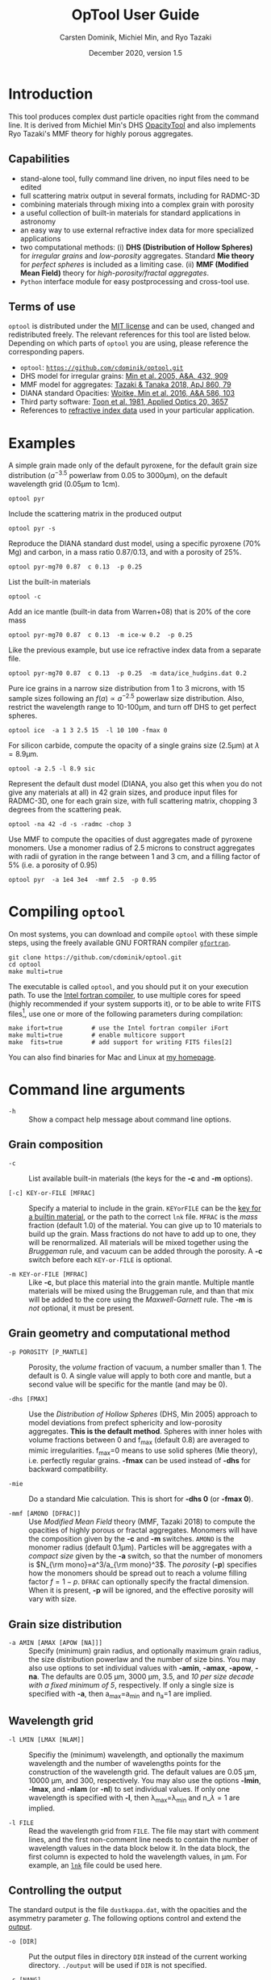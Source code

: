 
#+TITLE:  OpTool User Guide
#+AUTHOR: Carsten Dominik, Michiel Min, and Ryo Tazaki
#+DATE:   December 2020, version 1.5

* Introduction

This tool produces complex dust particle opacities right from the
command line. It is derived from Michiel Min's DHS [[https://dianaproject.wp.st-andrews.ac.uk/data-results-downloads/fortran-package/][OpacityTool]] and
also implements Ryo Tazaki's MMF theory for highly porous aggregates.


** Capabilities

- stand-alone tool, fully command line driven, no input files need to
  be edited
- full scattering matrix output in several formats, including for
  RADMC-3D
- combining materials through mixing into a complex grain with
  porosity
- a useful collection of built-in materials for standard applications
  in astronomy
- an easy way to use external refractive index data for more
  specialized applications
- two computational methods: (i) *DHS (Distribution of Hollow
  Spheres)* for /irregular grains/ and /low-porosity/ aggregates.
  Standard *Mie theory* for /perfect spheres/ is included as a
  limiting case. (ii) *MMF (Modified Mean Field)* theory for
  /high-porosity/fractal aggregates/.
- =Python= interface module for easy postprocessing and cross-tool
  use.

** Terms of use

=optool= is distributed under the [[https://opensource.org/licenses/MIT][MIT license]] and can be used, changed
and redistributed freely. The relevant references for this tool are
listed below.  Depending on which parts of =optool= you are using,
please reference the corresponding papers.

- =optool=: [[https://github.com/cdominik/optool.git][=https://github.com/cdominik/optool.git=]]
- DHS model for irregular grains:  [[https://ui.adsabs.harvard.edu/abs/2005A%26A...432..909M][Min et al. 2005, A&A, 432, 909]]
- MMF model for aggregates: [[https://ui.adsabs.harvard.edu/abs/2018ApJ...860...79T][Tazaki & Tanaka 2018, ApJ 860, 79]]
- DIANA standard Opacities: [[https://ui.adsabs.harvard.edu/abs/2016A%26A...586A.103W][Woitke, Min et al. 2016, A&A 586, 103]]
- Third party software: [[https://ui.adsabs.harvard.edu/abs/1981ApOpt..20.3657T][Toon et al. 1981, Applied Optics 20, 3657]]
- References to [[#builtin-materials][refractive index data]] used in your particular
  application.

* Examples
A simple grain made only of the default pyroxene, for the default
grain size distribution ($a^{-3.5}$ powerlaw from 0.05 to 3000\mu{}m),
on the default wavelength grid (0.05\mu{}m to 1cm).

: optool pyr

Include the scattering matrix in the produced output

: optool pyr -s

Reproduce the DIANA standard dust model, using a specific pyroxene
(70% Mg) and carbon, in a mass ratio 0.87/0.13, and with a porosity of
25%.

: optool pyr-mg70 0.87  c 0.13  -p 0.25

List the built-in materials

: optool -c

Add an ice mantle (built-in data from Warren+08) that is 20% of the
core mass

: optool pyr-mg70 0.87  c 0.13  -m ice-w 0.2  -p 0.25

Like the previous example, but use ice refractive index data from a
separate file.

: optool pyr-mg70 0.87  c 0.13  -p 0.25  -m data/ice_hudgins.dat 0.2

Pure ice grains in a narrow size distribution from 1 to 3 microns,
with 15 sample sizes following an $f(a)\propto a^{-2.5}$ powerlaw size
distribution. Also, restrict the wavelength range to 10-100\mu{}m, and
turn off DHS to get perfect spheres.

: optool ice  -a 1 3 2.5 15  -l 10 100 -fmax 0

For silicon carbide, compute the opacity of a single grains size (2.5\mu{}m)
at \lambda=8.9\mu{}m.

: optool -a 2.5 -l 8.9 sic

Represent the default dust model (DIANA, you also get this when you do
not give any materials at all) in 42 grain sizes, and produce input
files for RADMC-3D, one for each grain size, with full scattering
matrix, chopping 3 degrees from the scattering peak.

: optool -na 42 -d -s -radmc -chop 3

Use MMF to compute the opacities of dust aggregates made of pyroxene
monomers.  Use a monomer radius of 2.5 microns to construct aggregates
with radii of gyration in the range between 1 and 3 cm, and a filling
factor of 5% (i.e. a porosity of 0.95)

: optool pyr  -a 1e4 3e4  -mmf 2.5  -p 0.95 

#+LATEX: \clearpage
* Compiling =optool=
:PROPERTIES:
:CUSTOM_ID: compilation
:END:
On most systems, you can download and compile =optool= with these
simple steps, using the freely available GNU FORTRAN compiler
[[https://gcc.gnu.org/wiki/GFortran][=gfortran=]].

: git clone https://github.com/cdominik/optool.git
: cd optool
: make multi=true

The executable is called =optool=, and you should put it on your
execution path.  To use the [[https://software.intel.com/content/www/us/en/develop/tools/compilers/fortran-compilers.html][Intel fortran compiler]], to use multiple
cores for speed (highly recommended if your system supports it), or to
be able to write FITS files[fn:2], use one or more of the following
parameters during compilation:

: make ifort=true        # use the Intel fortran compiler iFort
: make multi=true        # enable multicore support
: make  fits=true        # add support for writing FITS files[2]

You can also find binaries for Mac and Linux at [[https://staff.fnwi.uva.nl/c.dominik/optool][my homepage]].

[fn:2] This requires the [[https://heasarc.gsfc.nasa.gov/fitsio/][=cfitsio=]] library to be installed on your
system.

* Command line arguments
:PROPERTIES:
:CUSTOM_ID: command-line-arguments
:END:

+ =-h=   :: Show a compact help message about command line options.

** Grain composition
:PROPERTIES:
:CUSTOM_ID: composition
:END:
  
+ =-c= :: List available built-in materials (the keys for the *-c* and
  *-m* options).

+ =[-c] KEY-or-FILE [MFRAC]= ::

  Specify a material to include in the grain.  =KEYorFILE= can be the
  [[#builtin-materials][key for a builtin material]], or the path to the correct =lnk=
  file. =MFRAC= is the /mass/ fraction (default 1.0) of the
  material. You can give up to 10 materials to build up the grain.
  Mass fractions do not have to add up to one, they will be
  renormalized.  All materials will be mixed together using the
  /Bruggeman/ rule, and vacuum can be added through the porosity. A
  *-c* switch before each =KEY-or-FILE= is optional.

+ =-m KEY-or-FILE [MFRAC]= ::

  Like *-c*, but place this material into the grain mantle. Multiple
  mantle materials will be mixed using the Bruggeman rule, and than
  that mix will be added to the core using the /Maxwell-Garnett/ rule.
  The *-m* is /not/ optional, it must be present.


** Grain geometry and computational method

+ =-p POROSITY [P_MANTLE]= ::

  Porosity, the /volume/ fraction of vacuum, a number smaller than 1.
  The default is 0.  A single value will apply to both core and
  mantle, but a second value will be specific for the mantle (and may
  be 0).

+ =-dhs [FMAX]= ::

  Use the /Distribution of Hollow Spheres/ (DHS, Min 2005) approach to
  model deviations from prefect sphericity and low-porosity
  aggregates.  *This is the default method*.  Spheres with inner holes
  with volume fractions between 0 and f_max (default 0.8) are averaged
  to mimic irregularities.  f_max=0 means to use solid spheres (Mie
  theory), i.e. perfectly regular grains. *-fmax* can be used instead
  of *-dhs* for backward compatibility.

+ =-mie= ::

  Do a standard Mie calculation.  This is short for *-dhs 0* (or *-fmax
  0*).

+ =-mmf [AMONO [DFRAC]]= ::

  Use /Modified Mean Field/ theory (MMF, Tazaki 2018) to compute the
  opacities of highly porous or fractal aggregates.  Monomers will
  have the composition given by the *-c* and *-m* switches.  =AMONO=
  is the monomer radius (default 0.1\mu{}m).  Particles will be
  aggregates with a /compact size/ given by the *-a* switch, so that
  the number of monomers is $N_{\rm mono}=a^3/a_{\rm mono}^3$. The
  /porosity/ (*-p*) specifies how the monomers should be spread out to
  reach a volume filling factor $f=1-p$.  =DFRAC= can optionally
  specify the fractal dimension.  When it is present, *-p* will be
  ignored, and the effective porosity will vary with size.


** Grain size distribution
+ =-a AMIN [AMAX [APOW [NA]]]= ::

  Specify (minimum) grain radius, and optionally maximum grain radius,
  the size distribution powerlaw and the number of size bins.  You may
  also use options to set individual values with *-amin*, *-amax*,
  *-apow*, *-na*. The defaults are 0.05 \mu{}m, 3000 \mu{}m, 3.5, and
  /10 per size decade with a fixed minimum of 5/, respectively.  If
  only a single size is specified with *-a*, then a_max=a_min and
  n_a=1 are implied.
  
** Wavelength grid

+ =-l LMIN [LMAX [NLAM]]= ::

  Specifiy the (minimum) wavelength, and optionally the maximum
  wavelength and the number of wavelengths points for the construction
  of the wavelength grid.  The default values are 0.05 \mu{}m, 10000
  \mu{}m, and 300, respectively.  You may also use the options
  *-lmin*, *-lmax*, and *-nlam* (or *-nl*) to set individual values.
  If only one wavelength is specified with *-l*, then
  \lambda_max=\lambda_min and n_\lambda=1 are implied.

+ =-l FILE= ::

  Read the wavelength grid from =FILE=.  The file may start with
  comment lines, and the first non-comment line needs to contain the
  number of wavelength values in the data block below it. In the data
  block, the first column is expected to hold the wavelength
  values, in \mu{}m. For example, an [[#lnk-files][=lnk=]] file could be used here.

** Controlling the output

The standard output is the file =dustkappa.dat=, with the opacities
and the asymmetry parameter /g/. The following options control and
extend the [[#output-files][output]].

+ =-o [DIR]= ::

  Put the output files in directory =DIR= instead of the current
  working directory. =./output= will be used if =DIR= is not
  specified.

+ =-s [NANG]= ::

  Include the full scattering matrix in the output. =NANG= can
  optionally specify the number of equally-spaced [[#angular-grid][angular grid points]]
  to cover the range of angles between 0 and 180 degrees.  The default
  for =NANG= is 180 and should normally not be changed.

+ =-chop [NDEG]= ::

  Cut out the first =NDEG= (2 if unspecified) degrees of the [[#forward-scattering-peak][forward
  scattering peak]] and compensate by a reduction in the scattering
  cross section.

+ =-d [NSUB]= ::

  Divide the computation up into =NA= parts to produce a file for each
  grain size.  Each size will actually be an average over a small
  range of =NSUB= grains around the real size, to smear out resonances.
  The default for =NSUB= is 5.

+ =-fits= ::

  Write =dustkappa.fits= with the absorption cross sections and
  scattering matrix elements, instead of ASCII output.  With the =-d=
  switch, =NA= files will be written.

+ =-radmc [LABEL]= ::

  RADMC-3D uses a different angular grid and normalization for the
  [[#normalization][scattering matrix]], so the output has to be adapted for it.  The
  extension of the files will be changed to =.inp=, and if you specify
  =LABEL=, it will be used in the file name(s).

 

* Material properties
=optool= needs refractive index data to work.  For your convenience, a
useful list of materials is compiled into =optool=, but you can also
find and use other data.  No matter where the data is from, you should
/always/ cite the original laboratory papers.

** Built-in materials
:PROPERTIES:
:CUSTOM_ID: builtin-materials
:END:

To access one of the built-in materials, specify the corresponding key
string like =pyr-mg70= instead of the path to an =lnk= file. In each
material class I have selected a useful default, accessible with an
even simpler generic key.

#+ATTR_LATEX: :font \small\sf :align llllrrrlHH
| *-c Key* | *-c Key*   | *Material*              | *State* |   \rho | \lambda_min | \lambda_max | *Reference*  | *Comment*    | *File*                      |
| generic  | full key   |                         |         | g/cm^3 |      \mu{}m |      \mu{}m |              |              |                             |
|----------+------------+-------------------------+---------+--------+-------------+-------------+--------------+--------------+-----------------------------|
|          | pyr-mg100  | MgSiO_3                 | amorph  |   2.71 |         0.2 |         500 | [[https://ui.adsabs.harvard.edu/abs/1995A%26A...300..503D/abstract][Dorschner+95]] |              | [[file:lnk_data/pyr-mg100-Dorschner1995.lnk][pyr-mg100-Dorschner1995.lnk]] |
|          | pyr-mg95   | Mg_{0.95}Fe_{0.05}SiO_3 | amorph  |   2.74 |         0.2 |         500 | [[https://ui.adsabs.harvard.edu/abs/1995A%26A...300..503D/abstract][Dorschner+95]] |              | [[file:lnk_data/pyr-mg95-Dorschner1995.lnk][pyr-mg95-Dorschner1995.lnk]]  |
|          | pyr-mg80   | Mg_{0.8}Fe_{0.2}SiO_3   | amorph  |    2.9 |         0.2 |         500 | [[https://ui.adsabs.harvard.edu/abs/1995A%26A...300..503D/abstract][Dorschner+95]] | \rho interp. | [[file:lnk_data/pyr-mg80-Dorschner1995.lnk][pyr-mg80-Dorschner1995.lnk]]  |
| pyr      | pyr-mg70   | Mg_{0.7}Fe_{0.3}SiO_3   | amorph  |   3.01 |         0.2 |         500 | [[https://ui.adsabs.harvard.edu/abs/1995A%26A...300..503D/abstract][Dorschner+95]] |              | [[file:lnk_data/pyr-mg70-Dorschner1995.lnk][pyr-mg70-Dorschner1995.lnk]]  |
|          | pyr-mg60   | Mg_{0.6}Fe_{0.4}SiO_3   | amorph  |    3.1 |         0.2 |         500 | [[https://ui.adsabs.harvard.edu/abs/1995A%26A...300..503D/abstract][Dorschner+95]] | \rho interp. | [[file:lnk_data/pyr-mg60-Dorschner1995.lnk][pyr-mg60-Dorschner1995.lnk]]  |
|          | pyr-mg50   | Mg_{0.5}Fe_{0.5}SiO_3   | amorph  |    3.2 |         0.2 |         500 | [[https://ui.adsabs.harvard.edu/abs/1995A%26A...300..503D/abstract][Dorschner+95]] |              | [[file:lnk_data/pyr-mg50-Dorschner1995.lnk][pyr-mg50-Dorschner1995.lnk]]  |
|          | pyr-mg40   | Mg_{0.4}Fe_{0.6}SiO_3   | amorph  |    3.3 |         0.2 |         500 | [[https://ui.adsabs.harvard.edu/abs/1995A%26A...300..503D/abstract][Dorschner+95]] | \rho interp. | [[file:lnk_data/pyr-mg40-Dorschner1995.lnk][pyr-mg40-Dorschner1995.lnk]]  |
| ens      | pyr-c-mg96 | Mg_{0.96}Fe_{0.04}SiO3  | cryst   |    2.8 |       *2.0* |        *99* | [[https://ui.adsabs.harvard.edu/abs/1998A%26A...339..904J][Jäger+98]]     |              | [[file:lnk_data/pyr-c-mg96-Jäger1998.lnk][pyr-c-mg96-Jäger1998.lnk]]    |
|----------+------------+-------------------------+---------+--------+-------------+-------------+--------------+--------------+-----------------------------|
| ol       | ol-mg50    | MgFeSiO_4               | amorph  |   3.71 |         0.2 |         500 | [[https://ui.adsabs.harvard.edu/abs/1995A%26A...300..503D/abstract][Dorschner+95]] |              | [[file:lnk_data/ol-mg50-Dorschner1995.lnk][ol-mg50-Dorschner1995.lnk]]   |
|          | ol-mg40    | Mg_0.8 Fe_1.2 SiO_4     | amorph  |   3.71 |         0.2 |         500 | [[https://ui.adsabs.harvard.edu/abs/1995A%26A...300..503D/abstract][Dorschner+95]] | \rho ?       | [[file:lnk_data/ol-mg40-Dorschner1995.lnk][ol-mg40-Dorschner1995.lnk]]   |
| for      | ol-c-mg100 | Mg_2 SiO_4              | cryst   |   3.33 |       *3.0* |         250 | [[https://ui.adsabs.harvard.edu/abs/1974PhDT.......274S][Steyer+74]]    | switch out?  | [[file:lnk_data/ol-c-mg100-Steyer1974.lnk][ol-c-mg100-Steyer1974.lnk]]   |
|----------+------------+-------------------------+---------+--------+-------------+-------------+--------------+--------------+-----------------------------|
|          | astrosil   | MgFeSiO4                | mixed   |    3.3 |        6e-5 |         1e5 | [[https://ui.adsabs.harvard.edu/abs/2003ApJ...598.1017D][Draine+03]]    |              | [[file:lnk_data/astrosil-Draine2003.lnk][astrosil-Draine2003.lnk]]     |
|----------+------------+-------------------------+---------+--------+-------------+-------------+--------------+--------------+-----------------------------|
| c        | c-z        | C                       | amorph? |    1.8 |        0.05 |         1e4 | [[https://ui.adsabs.harvard.edu/abs/1996MNRAS.282.1321Z/abstract][Zubko+96]]     |              | [[file:lnk_data/c-z-Zubko1996.lnk][c-z-Zubko1996.lnk]]           |
|          | c-p        | C                       | amorph  |    1.8 |        0.11 |         800 | [[https://ui.adsabs.harvard.edu/abs/1993A%26A...279..577P/abstract][Preibisch+93]] |              | [[file:lnk_data/c-p-Preibisch1993.lnk][c-p-Preibisch1993.lnk]]       |
| gra      | c-gra      | C graphite              | cryst   |  2.16? |       0.001 |        1000 | [[https://ui.adsabs.harvard.edu/abs/2003ApJ...598.1026D/abstract][Draine+03]]    |              | [[file:lnk_data/c-gra-Draine2003.lnk][c-gra-Draine2003.lnk]]        |
| org      | c-org      | CHON organics           | amorph  |    1.4 |         0.1 |         1e5 | [[https://ui.adsabs.harvard.edu/abs/1996A%26A...311..291H/abstract][Henning+96]]   |              | [[file:lnk_data/c-org-Henning1996.lnk][c-org-Henning1996.lnk]]       |
|          | c-nano     | C nano-diamond          | cryst   |    2.3 |        0.02 |       *110* | [[https://ui.adsabs.harvard.edu/abs/2004A%26A...423..983M][Mutschke+04]]  |              | [[file:lnk_data/c-nano-Mutschke2004.lnk][c-nano-Mutschke2004.lnk]]     |
|----------+------------+-------------------------+---------+--------+-------------+-------------+--------------+--------------+-----------------------------|
| ice      | ice-w      | Water ice               | cryst   |   0.92 |        0.04 |         2e6 | [[https://ui.adsabs.harvard.edu/abs/2008JGRD..11314220W/abstract][Warren+08]]    |              | [[file:lnk_data/ice-w-Warren2008.lnk][ice-w-Warren2008.lnk]]        |
|----------+------------+-------------------------+---------+--------+-------------+-------------+--------------+--------------+-----------------------------|
| iron     | fe-c       | Fe                      | metal   |   7.87 |         0.1 |         1e5 | [[https://ui.adsabs.harvard.edu/abs/1996A%26A...311..291H][Henning+96]]   |              | [[file:lnk_data/fe-c-Henning1996.lnk][fe-c-Henning1996.lnk]]        |
|          | fes        | FeS                     | metal   |   4.83 |         0.1 |         1e5 | [[https://ui.adsabs.harvard.edu/abs/1996A%26A...311..291H][Henning+96]]   |              | [[file:lnk_data/fes-Henning1996.lnk][fes-Henning1996.lnk]]         |
|          | sic        | SiC                     | cryst   |   3.22 |       0.001 |        1000 | [[https://ui.adsabs.harvard.edu/abs/1993ApJ...402..441L][Laor93]]       |              | [[file:lnk_data/sic-Draine1993.lnk][sic-Draine1993.lnk]]          |
|----------+------------+-------------------------+---------+--------+-------------+-------------+--------------+--------------+-----------------------------|
| cor      | cor-c      | Al_{2}O_3               | cryst   |    4.0 |         0.5 |        *40* | [[https://ui.adsabs.harvard.edu/abs/1995Icar..114..203K][Koike+95]]     |              | [[file:lnk_data/cor-c-Koike1995.lnk][cor-c-Koike1995.lnk]]         |


*** COMMENT Options for more materials
These are under consideration.  One problem is the limited wavelengths
range....

One could make an argument for a whole mineralogy section, of
course.....  But there would be so many hard-to-remember keys....

For now, the cut we are making is good.
|     | ol-c-mg100-T295 | Mg_2 SiO_4      | crystalline  | 3.37 | *5.0* | [[https://ui.adsabs.harvard.edu/abs/2006MNRAS.370.1599S][Suto+2006]]     | switch out?     | ????                      |
| ??? | ice             | Water ice       | amorphous    |      |       |               |                 |                           |
| fes | fes             | FeS             | crystalline? | 4.83 | *10*  | [[https://ui.adsabs.harvard.edu/abs/1994ApJ...423L..71B][Begemann+1994]] | \rho guessed    | fes-Begemann1994.lnk      |
|     | fes-mg10        | Fe_0.9 Mg_0.1 S | crystalline? | 4.83 | *10*  | [[https://ui.adsabs.harvard.edu/abs/1994ApJ...423L..71B][Begemann+1994]] | \rho set to FeS | fes-mg10-Begemann1994.lnk |
|     | fes-mg50        | Fe_0.5 Mg_0.5 S | crystalline? | 4.83 | *10*  | [[https://ui.adsabs.harvard.edu/abs/1994ApJ...423L..71B][Begemann+1994]] | \rho set to FeS | fes-mg50-Begemann1994.lnk |
|-----+-----------------+-----------------+--------------+------+-------+---------------+-----------------+---------------------------|



** External refractory index files (=lnk= files)
:PROPERTIES:
:CUSTOM_ID: lnk-files
:END:

=optool= can use external refractive index data in files with the
following format:
- The file may start with several comment lines (lines starting with
  =!=, =#=, or =*=).
- The next line contains two numbers, the number of
  wavelengths $n_\lambda$ and the specific weight \rho of the material
  in g/cm^3
- Then follow three columns of data: \lambda[\mu{}m], and the real and
  imaginary parts of the refractive index, $n$ and $k$.

You can find refractive index data in the [[https://www.astro.uni-jena.de/Laboratory/Database/databases.html][Jena database]], and
associated with original papers in the literature. Don't forget to add
the line with $n_\lambda$ and \rho!  If for some reason it is not
convenient to add that line to the file, =optool= will count the lines
and you can specify the density after the mass fraction, like this:
=optool -c path/to/file.lnk 0.7 3.42=. [[#ingest][The appendix]] contains
information on how to compile frequently-used external materials into
the program.



* Output files
:PROPERTIES:
:CUSTOM_ID: output-files
:END:

- dustkappa.dat ::

  This is an ASCII file containing the basic opacity results. It
  starts with a comment section describing the dust model, followed by
  the format number (3, currently), followed by the number of
  wavelengths in the grid, both on lines by themselves.  Then follows
  a block with these columns:

  1. wavelength \lambda [micron]
  2. mass absorption cross section \kappa_abs [cm^2/g]
  3. mass scattering cross section \kappa_sca [cm^2/g]
  4. asymmetry parameter /g/

- dustkapscatmat.dat ::

  ASCII file with cross sections and full scattering matrix.  The
  comment section at the start of the file explains the structure. See
  [[#normalization][the appendix]] for information about the normalization of the
  scattering matrix.  And see the =-radmc= switch which will modify
  the output to make sure it can be used as an input file for
  [[http://www.ita.uni-heidelberg.de/~dullemond/software/radmc-3d/][RADMC-3D]].

- dustkappa.fits ::

  The FITS-file (ending in ’.fits’) is written instead of the ASCII
  output when using the =-fits= switch. It has two HDU blocks. The first
  block contains the cross sections per unit mass. This is an n_\lambda
  \times 4 matrix with these columns:

  1. wavelengths in [\mu{}m]
  2. mass extinction cross section \kappa_ext in [cm^2/g]
  3. mass absorption cross section \kappa_abs in [cm^2/g]
  4. mass scattering cross section \kappa_sca in [cm^2/g]

  The second HDU block contains the scattering matrix elements. It is
  a n_\lambda \times 6 \times n_ang matrix, containing the 6 elements
  of the scattering matrix for n_ang equidistant scattering angles
  from forward scattering (element 0) to backward scattering (element
  n_ang-1), for each wavelength value. The stored matrix elements are
  F_11, F_12, F_22, F_33, F_34, and F_44.

* Python interface

=optool= comes with a [[https://www.python.org/][=python=]] module =optool.py= that runs =optool=
in the background[fn:3] and puts all computed quantities as =numpy=
arrays into a python object.  This makes it straight forward to
inspect and further process the output, for example to produce custom
opacity files for use in an radiative transfer tool. Here is how to
use the module:

: >>> import optool
: >>> p = optool.particle('~/bin/optool pyr 0.8 -m ice 0.2 -na 24 -d')

The argument to =optool.particle()= must be a valid shell command[fn:4] to
run =optool=, if necessary with the full path to the =optool= binary.
Depending on the presence of the =optool='s *-d* switch, the command
will produce opacities either for $n_p=1$ particle, or for $n_p=n_a$
particles. Most of the attributes (with the exception of the global
wavelength and angular grids) will therefore be arrays with the first
dimension equal to $n_p$, even if $n_p=1$. The object returned will
have the following attributes:

#+ATTR_LATEX: :font \small  :align llp{7cm}
| *Attribute*        | *Type/Shape*          | *Quantity*                                      |
|--------------------+-----------------------+-------------------------------------------------|
| =cmd=              | =string=              | The full command given in the particle() call   |
|--------------------+-----------------------+-------------------------------------------------|
| =radmc=            | =boolean=             | Output follows RADMC conventions                |
| =scat=             | =boolean=             | Scattering matrix is available                  |
|--------------------+-----------------------+-------------------------------------------------|
| =nlam=             | =int=                 | Number of wavelength points                     |
| =lam=              | =float[nlam]=         | The wavelength grid                             |
| =nang=             | =int=                 | Number of scattering angles                     |
| =scatang=          | =float[nang]=         | The angular grid                                |
|--------------------+-----------------------+-------------------------------------------------|
| =materials=        | =[ [...]... ]=        | Lists with location,m_{frac},\rho,material      |
|--------------------+-----------------------+-------------------------------------------------|
| =np=               | =int=                 | Number of particles, either 1 or (with -d) n_a  |
|--------------------+-----------------------+-------------------------------------------------|
| =fmax=             | =float[np]=           | Maximum volume fraction of vacuum for DHS       |
| =pcore=, =pmantle= | =float[np]=           | Porosity of the core/mantle material            |
|--------------------+-----------------------+-------------------------------------------------|
| =amin=, =amax=     | =float[np]=           | min/max grain size used for each particle       |
| =nsub=             | =int[np]=             | Number of sizes averaged for each particle.     |
| =apow=             | =float[np]=           | Negative size distribution power law (e.g. 3.5) |
| =a1=, =a2=, =a3=   | =fload[np]=           | Mean <a>, <a^2>, and <a^3> of the particle      |
|--------------------+-----------------------+-------------------------------------------------|
| =kabs,ksca,kext=   | =float[np,nlam]=      | Absorption,scattering/extinction cross section  |
| =gsca=             | =float[np,nlam]=      | Asymmetry parameter                             |
|--------------------+-----------------------+-------------------------------------------------|
| =f11=, ..., =f44=  | =float[np,nlam,nang]= | Scattering matrix element F_11, ... ,F_44       |
| =chop=             | =float[np]=           | Degrees chopped off forward scattering          |
|--------------------+-----------------------+-------------------------------------------------|
| =plot()=           | =method=              | Plot the cross sections and matrix elements     |

The =optool.plot()= method will produce the following plots:

#+CAPTION: Screenshot of the plots created by running =p.plot()= on an optool particle.
#+ATTR_LATEX: :width 14.8cm :options angle=0
[[./maint/inspect.png]]

- a plot showing the opacities \kappa_abs, \kappa_sca, and \kappa_ext
  as a function of wavelength, along with the asymmetry parameter /g/
  (on a linear y-scale).  Note that the blue /g/ curve does not have
  its own axis, imagine the full /y/ axis going from 0 to 1 for /g/.
- a plot showing the scattering matrix elements as a function of
  scattering angle, with sliders to go through grain sizes and
  wavelengths.  When interpreting the y axis, note that we plot the
  positive/negative $\log_{10}$ of positive/negative matrix elements,
  compressing the range from $10^{-2}$ to $10^2$ into a line (use the
  grey lines as a guide, ignore the y-axis labels).

[fn:3] The module runs the command as a subprocess, with output to a
temporary subdirectory in the current working directory.  It then
reads the output files and cleans up the temporary directory - unless
is called with the =keep= keyword argument:
=optool.particle('optool',keep=True)=.

[fn:4] The command may be given as string than can be split on
whitespace, or, for example if the path to the binary contains
whitespace, in list form =['/path/to my/command','arg1','arg2',...]=.

* Acknowledgments
- [[https://www.researchgate.net/profile/Charlene_Lefevre][Charléne Lefévre]] for [[https://github.com/charlenelefevre/SIGMA][SIGMA]], which triggered me to add a grain mantle
  using the Maxwell Garnett rule.
- [[http://www.ita.uni-heidelberg.de/~dullemond/index.shtml?lang=en][Kees Dullemond]] for his python plotting routine =viewarr= ([[https://github.com/dullemond/interactive_plot][available
  on github]]).
- [[https://www.mpia.de/person/32666/1415887][Jeroen Bouwman]] for some pointers to refractive index data.

\appendix



* Units
Due to conventions in our field, the input and output of =optool= uses
the following units
- *microns* for grain sizes and wavelengths
- *g/cm^3* for mass densities of materials
- *cm^2 g^-1* for opacities \kappa_abs, \kappa_sca, and \kappa_ext
- *sr^-1* or *cm^2 g^-1 sr^-1* for the scattering matrix elements,
  see below.

* Scattering Matrix: The fine print


** Phase function normalization
:PROPERTIES:
:CUSTOM_ID: normalization
:END:
A number of different normalizations for the scattering matrix are
being used in the literature and in computational tools. The
differences are significant, and it is important to be aware of the
choice. For =optool= we are using a convention ([[https://ui.adsabs.harvard.edu/abs/2004nsm..rept....1H][Hovenier (2004)]]) in
which the average over all directions of the 1-1 element of the
scattering matrix equals unity, i.e.

\begin{equation}
\label{eq:1}
\oint_{(4\pi)} F_{11}(\lambda,\Theta) d\Omega = 4\pi \quad .
\end{equation}

=optool= can also produce output for [[http://www.ita.uni-heidelberg.de/~dullemond/software/radmc-3d/][RADMC-3D]] which uses instead

\begin{equation}
\label{eq:2}
\oint_{(4\pi)} Z_{11}(\lambda,\Theta) d\Omega = \kappa_{\rm sca}(\lambda) \quad .
\end{equation}

The books by Bohren & Huffman and by Mishchenko use different
normalizations again. As described in RADMC-3D's manual, these
conventions can be matched by scaling all matrix elements with simple
factors involving dust mass and wavenumber $k=2\pi/\lambda$.

** Forward-scattering peak
:PROPERTIES:
:CUSTOM_ID: forward-scattering-peak
:END:

Particles that are much larger than the wavelength of the considered
radiation can show extreme forward scattering, were much of the
/scattered/ radiation is sent into just a few degrees around the
forward direction.  This can be difficult to handle for radiative
transfer codes which have limited angular resolution or limited
sampling. [[http://exoclouds.com/Software/][MCMax3D]] has the =nspike= keyword to deal with this
issue. Other tools (e.g. RADMC-3D) require this to be taken care of by
the process that creates the opacity files.  The =-chop= switch
specifies a number of degrees around the forward scattering
direction. Inside that cone, the scattering matrix gets limited to the
value at the edge of the cone. To compensate and ensure energy
conservation, the scattering cross section will be reduced
accordingly. As a result, the radiation that would be /scattered/ into
this narrow range of angles will be treated as if it did have /no
interaction at all/ with the grain.


** Angular grid
:PROPERTIES:
:CUSTOM_ID: angular-grid
:END:

=optool= uses an angular grid in one degree steps from 0 to 180
degrees.  The full degrees are the cell /interfaces/ of that
grid. =optool= computes the scattering matrix at the cell /midpoints/,
i.e. at 0.5\deg, 1.5\deg etc to 179.5\deg, for a total of 180 values.
The scattering matrix is normalized in this way, so that a numerical
integral gives the correct result.

RADMC-3D requires the values of the scattering matrix on the cell
/boundaries/, so at 0\deg, 1\deg etc to 180\deg, for a total of 181
values.  For the input files for RADMC-3D, we interpolate and extend
the computed values to the cell boundaries.

* How to ingest refractive index data for another material
:PROPERTIES:
:CUSTOM_ID: ingest
:END:

Using external refractive index data means that you have to keep track
of where those files are.  It can be convenient to compile your
favorite materials into =optool=, so that accessing them will be as
simple as using the [[#builtin-materials][built-in materials]].  Here is how to do that:

1. Give your =lnk= file a name exactly like
   =pyr-mg70-Dorschner1995.lnk=, where the start of the name
   (=pyr-mg70=) is the key to access the material and =Dorschner1995=
   (the text after the final =-=) is the reference.
2. Put this file into the =lnk_data= directory.
3. Optionally edit =lnk_data/lnk-help.txt=, so that [[#composition][=optool -c=]] will
   list the new material.  Note that, in order to define generic keys,
   optool looks for pairs that look like =genkey -> fullkey= in this file.
4. Run =make ingest= to update =ref_ind.f90=, now including your new
   material.
5. Recompile and install the code.


* Internals
:PROPERTIES:
:CUSTOM_ID: internals
:END:
This appendix describes some key aspects of the internal workings of
the code.

- Refractive Index Data :: Measured refractive index data is obtained
  from data compiled into the code, or read-in from a file.  That data
  is then interpolated and extrapolated onto the wavelengths grid
  requested for the computation. Extrapolation toward short
  wavelengths is done keeping the refractive indices constant.
  Extrapolation toward long wavelength assumes that the last two
  measured data points define a powerlaw. Interpolation in the
  measured grid is done using double-logarithmic interpolation.

- Mixing :: Once the refractive index for all involved materials is
  available, the core and the mantle mixtures are created
  independantly, using the Bruggeman rule.  Mass fractions are
  converted into volume fractions, and porosity is implemented using
  vacuum as an additional material.  The subroutine doing the mixing
  uses an iterative procedure that is very stable, also for a large
  number of components.\\
  If there is a mantle, the Maxwell Garnett rule is applied with the
  core being treated an inclusion inside a mantle matrix.

- DHS :: In order to simulate irregularities in grains (irregular
  shapes, or the properties of low-porosity aggregates), =optool=
  averages the opacities of grains with an inner empty region, over a
  range of volume fractions of this inner region between 0 and $f_{\rm
  max}$.  The subroutine used to compute the opacities and scattering
  matrix elements for these structures is =DMiLay= (Toon & Ackerman
  1981).  However, when the size parameter $x=2 \pi a/\lambda$ exceeds
  a value of 10^4, then no DHS averaging is used.  A standard Mie
  calculation is performed , using the routine =MeerhoffMie=
  (reference missing), for a fixed size parameter of 5000, with proper
  scaling to the actual size of the particle.

- MMF :: To apply MMF, =optool= needs the number of monomers $N$, the
  fractal dimension $D_f$, and a scaling factor $k_f$ to describe the
  structure of the aggregate. The size $a$ of the particles as
  specified by the *-a* switch is interpreted as the /compact/ size of
  all material in the aggregate, so that simply $N=a^3/a_{\rm
  mono}^3$, where $a_{\rm mono}$ is the radius of the monomer.
  Porosity is ignored for this consideration. If the user has
  specified a fractal dimension as the second numerical value of the
  =-mmf= option, it is used for all particle sizes, resulting in
  decreasing volume filling factors as a function of aggregate size
  (unless $D_f=3$).  If no fractal dimension has been specified, the
  porosity $p$ is used instead to determine a constant filling factor
  $f=1-p$ for all aggregate sizes. $D_f$ is then chosen (different for
  every size) to achieve that average volume filling fraction. That
  process also sets the fractal prefactor $k_f$ in a way that the
  asymptotic density of small aggregates is the monomer material
  density.  The following table summarises the relevant equations.

  | =-mmf AMONO DF=          |   | =-mmf AMONO -p p=                  |
  |--------------------------+---+------------------------------------|
  | $N = a^3/a_{\rm mono}^3$ |   | $N \,\,= (1-p) a^3/a_{\rm mono}^3$ |
  | D_f is given by user     |   | $D_f = 3\ln N\,/\,\ln(N/(1-p))$    |
  | $k_f = (5/3)^{D_f/2}$    |   | $k_f \,\,= (5/3)^{D_f/2}$          |

  With the structure defined, =optool= then applies the formalism from
  Tazaki & Tanaka (2018) to compute cross sections and the scattering
  matrix.  It also computes the phase shift caused by the aggregate to
  check the validity of the scattering matrix.  If the conditions for
  accurate scattering matrix results are violated, a warning will be
  issued. 
  
* Bibliography
- Bohren, C.F. and Huffman, D.R. 1998, /Absorption and Scattering of
  Light by Small Particles/, Wiley-VCH
- Draine, B., 2003, ApJ 598, 1017
- Draine, B., 2003, ApJ 598, 1026
- Dorschner, J. et al. 1995, A&A 300, 503
- Henning, Th. and Stognienko, R. 1996, A&A 311,291
- Hovenier, J, 2004, [[https://ui.adsabs.harvard.edu/abs/2004nsm..rept....1H][Report available on ADS]].
- Jäger, C. et al. 1998, A&A 339, 904
- Koike, C. et al. 1995, Icarus 114, 203
- Laor, A. and Draine, B., ApJ 402, 441
- Lefèvre, C.; Min,M. et al. 2020, A&A (submitted)
- Min, M. et al. 2005, A&A, 432, 909
- Min, M. et al. 2016, A&A, 585, 13
- Mishchenko, M. et al. 2002, /Scattering, absorption, and emission of
  light by small particles/, Cambridge University Press 
- Mutschke, H. et al. 2004, A&A 423, 983
- Tazaki, R. et al. 2016, ApJ 823, 70
- Tazaki, R. & Tanaka, H. 2018, ApJ 860,79
- Toon, O. & Ackerman,T. 1981, Applied Optics 20, 3657
- Woitke, P.; Min, M. et al. 2016, A&A 586, 103
- Preibisch, Th. et al. 1993, A&A 279, 577
- Steyer, T. 1974, PhD Thesis, The University of Arizona
- Warren, S. and Brandt,R. 2008, JGRD,113, D14220
- Zubko, V. et al. 1996, MNRAS 282,1321


# Start of Setup

#+latex_header: \usepackage{enumitem}
#+latex_header: \setlist[description]{style=nextline}
#+latex_header: \setlist[1]{noitemsep}
#+latex_header: \setlist[2]{noitemsep}
#+latex_header: \setlength\parindent{0pt}
#+latex_header: \usepackage{array}
#+latex_header: \newcolumntype{H}{>{\setbox0=\hbox\bgroup}c<{\egroup}@{}}

#+OPTIONS: toc:nil num:2 ^:t
#+LATEX_CLASS: koma-article
#+LATEX_CLASS_OPTIONS: [11pt,a4paper]


